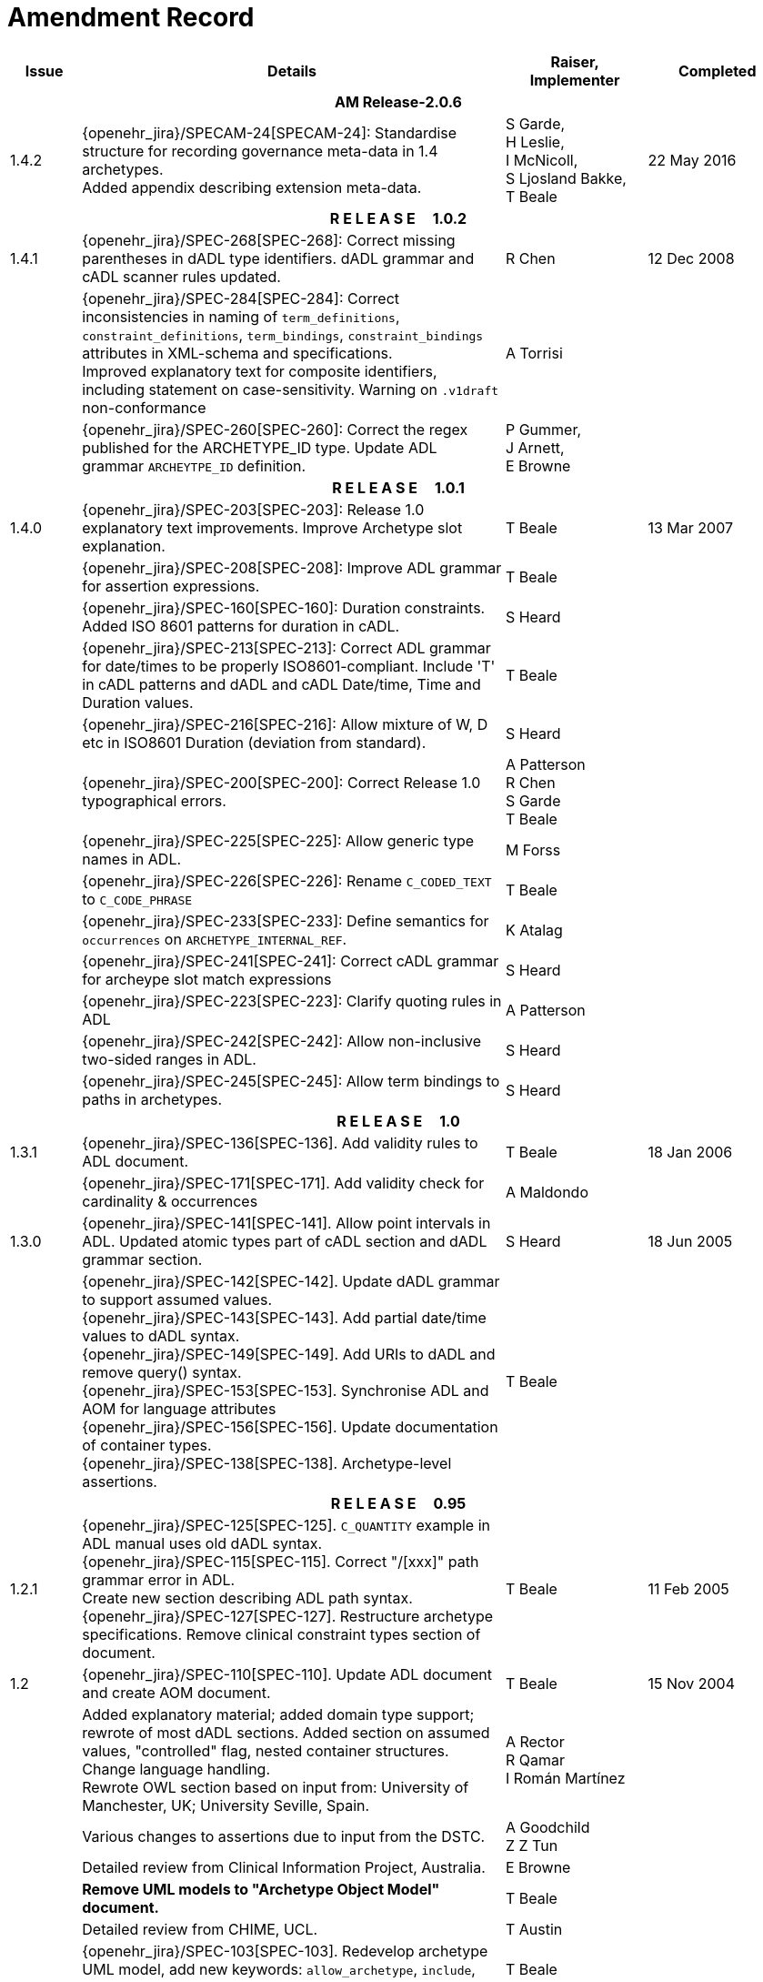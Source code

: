 = Amendment Record

[cols="1,6,2,2", options="header"]
|===
|Issue|Details|Raiser, Implementer|Completed

4+^h|*AM Release-2.0.6*

|[[latest_issue]]1.4.2
|{openehr_jira}/SPECAM-24[SPECAM-24]: Standardise structure for recording governance meta-data in 1.4 archetypes. +
 Added appendix describing extension meta-data.
|S Garde, +
 H Leslie, +
 I McNicoll, +
 S Ljosland Bakke, +
 T Beale
|[[latest_issue_date]]22 May 2016

4+^h|*R E L E A S E{nbsp}{nbsp}{nbsp}{nbsp}{nbsp}1.0.2*

|1.4.1
|{openehr_jira}/SPEC-268[SPEC-268]: Correct missing parentheses in dADL type identifiers. dADL grammar and cADL scanner rules updated.
|R Chen
|12 Dec 2008

|
|{openehr_jira}/SPEC-284[SPEC-284]: Correct inconsistencies in naming of `term_definitions`, `constraint_definitions`, `term_bindings`, `constraint_bindings` attributes in XML-schema and specifications. +
 Improved explanatory text for composite identifiers, including statement on case-sensitivity. Warning on `.v1draft` non-conformance
|A Torrisi
|

|
|{openehr_jira}/SPEC-260[SPEC-260]: Correct the regex published for the ARCHETYPE_ID type. Update ADL grammar `ARCHEYTPE_ID` definition.
|P Gummer, +
 J Arnett, +
 E Browne
|

4+^h|*R E L E A S E{nbsp}{nbsp}{nbsp}{nbsp}{nbsp}1.0.1*

|1.4.0
|{openehr_jira}/SPEC-203[SPEC-203]: Release 1.0 explanatory text improvements. Improve Archetype slot explanation.
|T Beale
|13 Mar 2007

|
|{openehr_jira}/SPEC-208[SPEC-208]: Improve ADL grammar for assertion expressions.
|T Beale
|

|
|{openehr_jira}/SPEC-160[SPEC-160]: Duration constraints. Added ISO 8601 patterns for duration in cADL.
|S Heard
|

|
|{openehr_jira}/SPEC-213[SPEC-213]: Correct ADL grammar for date/times to be properly ISO8601-compliant. Include 'T' in cADL patterns and dADL and cADL Date/time, Time and Duration values.
|T Beale
|

|
|{openehr_jira}/SPEC-216[SPEC-216]: Allow mixture of W, D etc in ISO8601 Duration (deviation from standard).
|S Heard
|

|
|{openehr_jira}/SPEC-200[SPEC-200]: Correct Release 1.0 typographical errors.
|A Patterson +
 R Chen +
 S Garde +
 T Beale
|

|
|{openehr_jira}/SPEC-225[SPEC-225]: Allow generic type names in ADL.
|M Forss
|

|
|{openehr_jira}/SPEC-226[SPEC-226]: Rename `C_CODED_TEXT` to `C_CODE_PHRASE`
|T Beale
|

|
|{openehr_jira}/SPEC-233[SPEC-233]: Define semantics for `occurrences` on `ARCHETYPE_INTERNAL_REF`.
|K Atalag
|

|
|{openehr_jira}/SPEC-241[SPEC-241]: Correct cADL grammar for archeype slot match expressions
|S Heard
|

|
|{openehr_jira}/SPEC-223[SPEC-223]: Clarify quoting rules in ADL
|A Patterson
|

|
|{openehr_jira}/SPEC-242[SPEC-242]: Allow non-inclusive two-sided ranges in ADL.
|S Heard
|

|
|{openehr_jira}/SPEC-245[SPEC-245]: Allow term bindings to paths in archetypes.
|S Heard
|

4+^h|*R E L E A S E{nbsp}{nbsp}{nbsp}{nbsp}{nbsp}1.0*

|1.3.1
|{openehr_jira}/SPEC-136[SPEC-136]. Add validity rules to ADL document.
|T Beale
|18 Jan 2006

|
|{openehr_jira}/SPEC-171[SPEC-171]. Add validity check for cardinality & occurrences
|A Maldondo
|

|1.3.0
|{openehr_jira}/SPEC-141[SPEC-141]. Allow point intervals in ADL. Updated atomic types part of cADL section and dADL grammar section.
|S Heard
|18 Jun 2005

|
|{openehr_jira}/SPEC-142[SPEC-142]. Update dADL grammar to support assumed values. +
 {openehr_jira}/SPEC-143[SPEC-143]. Add partial date/time values to dADL syntax. +
 {openehr_jira}/SPEC-149[SPEC-149]. Add URIs to dADL and remove query() syntax. +
 {openehr_jira}/SPEC-153[SPEC-153]. Synchronise ADL and AOM for language attributes +
 {openehr_jira}/SPEC-156[SPEC-156]. Update documentation of container types. +
 {openehr_jira}/SPEC-138[SPEC-138]. Archetype-level assertions.
|T Beale
|

4+^h|*R E L E A S E{nbsp}{nbsp}{nbsp}{nbsp}{nbsp}0.95*

|1.2.1
|{openehr_jira}/SPEC-125[SPEC-125]. `C_QUANTITY` example in ADL manual uses old dADL syntax. +
 {openehr_jira}/SPEC-115[SPEC-115]. Correct "/[xxx]" path grammar error in ADL. +
 Create new section describing ADL path syntax. +
 {openehr_jira}/SPEC-127[SPEC-127]. Restructure archetype specifications. Remove clinical constraint types section of document.
|T Beale
|11 Feb 2005

|1.2
|{openehr_jira}/SPEC-110[SPEC-110]. Update ADL document and create AOM document.
|T Beale
|15 Nov 2004

|
|Added explanatory material; added domain type support; rewrote of most dADL sections. Added section on assumed values, "controlled" flag, nested container structures. Change language handling. +
 Rewrote OWL section based on input from: University of Manchester, UK; University Seville, Spain.
|A Rector +
 R Qamar +
 I Román Martínez
|

|
|Various changes to assertions due to input from the DSTC.
|A Goodchild +
 Z Z Tun
| 

|
|Detailed review from Clinical Information Project, Australia.
|E Browne
|

|
|*Remove UML models to "Archetype Object Model" document.*
|T Beale
|

|
|Detailed review from CHIME, UCL.
|T Austin
|

|
|{openehr_jira}/SPEC-103[SPEC-103]. Redevelop archetype UML model, add new keywords: `allow_archetype`, `include`, `exclude`.
|T Beale
|

|
|{openehr_jira}/SPEC-104[SPEC-104]. Fix ordering bug when `use_node` used. Required parser rules for identifiers to make class and attribute identifiers distinct.
|K Atalag
|

|
|Added grammars for all parts of ADL, as well as new UML diagrams.
|T Beale
|


4+^h|*R E L E A S E{nbsp}{nbsp}{nbsp}{nbsp}{nbsp}0.9*

|1.1
|{openehr_jira}/SPEC-79[SPEC-79]. Change interval syntax in ADL.
|T Beale
|24 Jan 2004

|1.0
|{openehr_jira}/SPEC-77[SPEC-77]. Add cADL date/time pattern constraints. +
 {openehr_jira}/SPEC-78[SPEC-78]. Add predefined clinical types.
 Better explanation of cardinality, occurrences and existence.
|S Heard, +
 T Beale
|14 Jan 2004

|0.9.9
|{openehr_jira}/SPEC-73[SPEC-73]. Allow lists of Reals and Integers in cADL. +
 {openehr_jira}/SPEC-75[SPEC-75]. Add predefined clinical types library to ADL. +
 Added cADL and dADL object models.
|T Beale, +
 S Heard
|28 Dec 2003

|0.9.8
|{openehr_jira}/SPEC-70[SPEC-70]. Create Archetype System Description.
 Moved Archetype Identification Section to new Archetype System document.  Copyright Assgined by Ocean Informatics P/L Australia to The openEHR Foundation.
|T Beale, +
 S Heard
|29 Nov 2003

|0.9.7
|Added simple value list continuation (",..."). Changed path syntax so that trailing '/' required for object paths. +
 Remove ranges with excluded limits. +
 Added terms and term lists to dADL leaf types.
|T Beale
|01 Nov 2003

|0.9.6
|Additions during HL7 WGM Memphis Sept 2003
|T Beale
|09 Sep 2003

|0.9.5
|Added comparison to other formalisms. Renamed CDL to cADL and dDL to dADL. Changed path syntax to conform (nearly) to Xpath. Numerous small changes.
|T Beale
|03 Sep 2003

|0.9
|Rewritten with sections on cADL and dDL.
|T Beale
|28 July 2003

|0.8.1
|Added basic type constraints, re-arranged sections.
|T Beale
|15 July 2003

|0.8
|Initial Writing
|T Beale
|10 July 2003

|===
